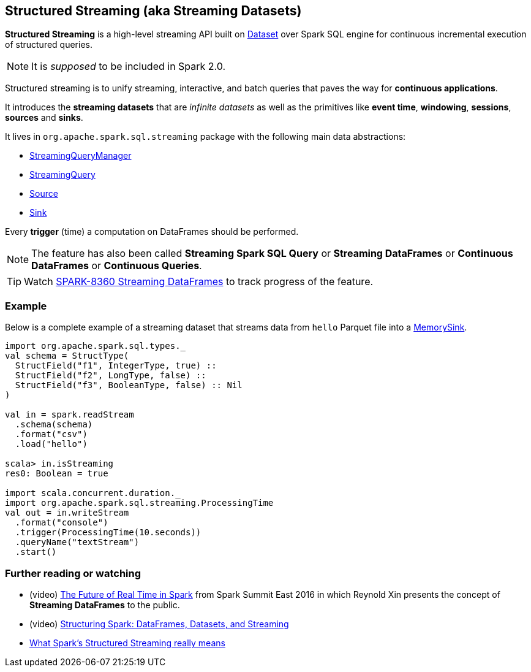 == Structured Streaming (aka Streaming Datasets)

*Structured Streaming* is a high-level streaming API built on link:spark-sql-dataset.adoc[Dataset] over Spark SQL engine for continuous incremental execution of structured queries.

NOTE: It is _supposed_ to be included in Spark 2.0.

Structured streaming is to unify streaming, interactive, and batch queries that paves the way for *continuous applications*.

It introduces the *streaming datasets* that are _infinite datasets_ as well as the primitives like *event time*, *windowing*, *sessions*, *sources* and *sinks*.

It lives in `org.apache.spark.sql.streaming` package with the following main data abstractions:

* link:spark-sql-StreamingQueryManager.adoc[StreamingQueryManager]
* link:spark-sql-StreamingQuery.adoc[StreamingQuery]
* link:spark-sql-source.adoc[Source]
* link:spark-sql-sink.adoc[Sink]

Every *trigger* (time) a computation on DataFrames should be performed.

NOTE: The feature has also been called *Streaming Spark SQL Query* or *Streaming DataFrames* or *Continuous DataFrames* or *Continuous Queries*.

TIP: Watch https://issues.apache.org/jira/browse/SPARK-8360[SPARK-8360 Streaming DataFrames] to track progress of the feature.

=== [[example]] Example

Below is a complete example of a streaming dataset that streams data from `hello` Parquet file into a link:spark-sql-sink.adoc#MemorySink[MemorySink].

[source, scala]
----
import org.apache.spark.sql.types._
val schema = StructType(
  StructField("f1", IntegerType, true) ::
  StructField("f2", LongType, false) ::
  StructField("f3", BooleanType, false) :: Nil
)

val in = spark.readStream
  .schema(schema)
  .format("csv")
  .load("hello")

scala> in.isStreaming
res0: Boolean = true

import scala.concurrent.duration._
import org.apache.spark.sql.streaming.ProcessingTime
val out = in.writeStream
  .format("console")
  .trigger(ProcessingTime(10.seconds))
  .queryName("textStream")
  .start()
----

=== [[i-want-more]] Further reading or watching

* (video) https://youtu.be/oXkxXDG0gNk[The Future of Real Time in Spark] from Spark Summit East 2016 in which Reynold Xin presents the concept of *Streaming DataFrames* to the public.
* (video) https://youtu.be/i7l3JQRx7Qw?t=19m15s[Structuring Spark: DataFrames, Datasets, and Streaming]
* http://www.infoworld.com/article/3052924/analytics/what-sparks-structured-streaming-really-means.html[What Spark's Structured Streaming really means]

